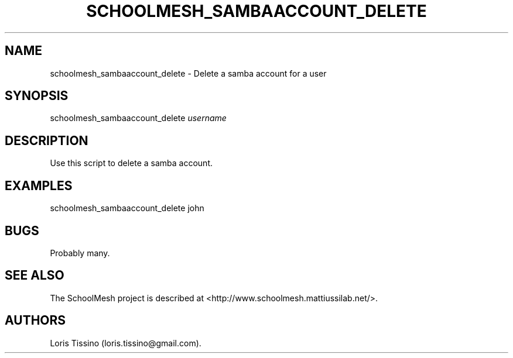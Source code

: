 .TH SCHOOLMESH_SAMBAACCOUNT_DELETE 8 "December 2011" "Schoolmesh User Manuals"
.SH NAME
.PP
schoolmesh_sambaaccount_delete - Delete a samba account for a user
.SH SYNOPSIS
.PP
schoolmesh_sambaaccount_delete \f[I]username\f[]
.SH DESCRIPTION
.PP
Use this script to delete a samba account.
.SH EXAMPLES
.PP
schoolmesh_sambaaccount_delete john
.SH BUGS
.PP
Probably many.
.SH SEE ALSO
.PP
The SchoolMesh project is described at
<http://www.schoolmesh.mattiussilab.net/>.
.SH AUTHORS
Loris Tissino (loris.tissino\@gmail.com).

